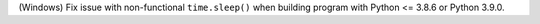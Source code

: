 (Windows) Fix issue with non-functional ``time.sleep()`` when building
program with Python <= 3.8.6 or Python 3.9.0.
